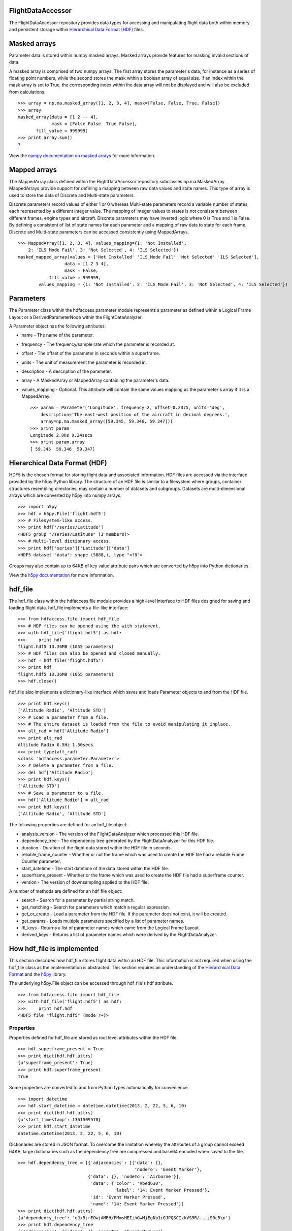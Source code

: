 FlightDataAccessor
==================

The FlightDataAccessor repository provides data types for accessing and manipulating flight data both within memory and persistent storage within `Hierarchical Data Format (HDF) <http://www.hdfgroup.org/HDF5/>`_ files.

Masked arrays
=============

Parameter data is stored within numpy masked arrays. Masked arrays provide features for masking invalid sections of data.

A masked array is comprised of two numpy arrays. The first array stores the parameter's data, for instance as a series of floating point numbers, while the second stores the mask within a boolean array of equal size. If an index within the mask array is set to True, the corresponding index within the data array will not be displayed and will also be excluded from calculations.
::
    >>> array = np.ma.masked_array([1, 2, 3, 4], mask=[False, False, True, False])
    >>> array
    masked_array(data = [1 2 -- 4],
                 mask = [False False  True False],
           fill_value = 999999)
    >>> print array.sum()
    7

View the `numpy documentation on masked arrays <http://docs.scipy.org/doc/numpy/reference/maskedarray.html>`_ for more information.


Mapped arrays
=============

The MappedArray class defined within the FlightDataAccessor repository subclasses np.ma.MaskedArray. MappedArrays provide support for defining a mapping between raw data values and state names. This type of array is used to store the data of Discrete and Multi-state parameters.

Discrete parameters record values of either 1 or 0 whereas Multi-state parameters record a variable number of states, each represented by a different integer value. The mapping of integer values to states is not consistent between different frames, engine types and aircraft. Discrete parameters may have inverted logic where 0 is True and 1 is False. By defining a consistent of list of state names for each parameter and a mapping of raw data to state for each frame, Discrete and Multi-state parameters can be accessed consistently using MappedArrays.
::
    >>> MappedArray([1, 2, 3, 4], values_mapping={1: 'Not Installed',
        2: 'ILS Mode Fail', 3: 'Not Selected', 4: 'ILS Selected'})
    masked_mapped_array(values = ['Not Installed' 'ILS Mode Fail' 'Not Selected' 'ILS Selected'],
                      data = [1 2 3 4],
                      mask = False,
                fill_value = 999999,
            values_mapping = {1: 'Not Installed', 2: 'ILS Mode Fail', 3: 'Not Selected', 4: 'ILS Selected'})


Parameters
==========

The Parameter class within the hdfaccess.parameter module represents a parameter as defined within a Logical Frame Layout or a DerivedParameterNode within the FlightDataAnalyzer.

A Parameter object has the following attributes:

* name - The name of the parameter.
* frequency - The frequency/sample rate which the parameter is recorded at.
* offset - The offset of the parameter in seconds within a superframe.
* units - The unit of measurement the parameter is recorded in.
* description - A description of the parameter.
* array - A MaskedArray or MappedArray containing the parameter's data.
* values_mapping - Optional. This attribute will contain the same values mapping as the parameter's array if it is a MappedArray.::

    >>> param = Parameter('Longitude', frequency=2, offset=0.2375, units='deg',
        description='The east-west position of the aircraft in decimal degrees.',
        array=np.ma.masked_array([59.345, 59.346, 59.347]))
    >>> print param
    Longitude 2.0Hz 0.24secs
    >>> print param.array
    [ 59.345  59.346  59.347]


Hierarchical Data Format (HDF)
==============================

HDF5 is the chosen format for storing flight data and associated information. HDF files are accessed via the interface provided by the h5py Python library. The structure of an HDF file is similar to a filesystem where groups, container structures resembling directories, may contain a number of datasets and subgroups. Datasets are multi-dimensional arrays which are converted by h5py into numpy arrays.
::
    >>> import h5py
    >>> hdf = h5py.File('flight.hdf5')
    >>> # Filesystem-like access.
    >>> print hdf['/series/Latitude']
    <HDF5 group "/series/Latitude" (3 members)>
    >>> # Multi-level dictionary access.
    >>> print hdf['series']['Latitude']['data']
    <HDF5 dataset "data": shape (5888,), type "<f8">

Groups may also contain up to 64KB of key value attribute pairs which are converted by h5py into Python dictionaries.

View the `h5py documentation <http://www.h5py.org/docs/>`_ for more information.

hdf_file
========

The hdf_file class within the hdfaccess.file module provides a high-level interface to HDF files designed for saving and loading flight data. hdf_file implements a file-like interface::

    >>> from hdfaccess.file import hdf_file
    >>> # HDF files can be opened using the with statement.
    >>> with hdf_file('flight.hdf5') as hdf:
    >>>     print hdf
    flight.hdf5 13.36MB (1055 parameters)
    >>> # HDF files can also be opened and closed manually.
    >>> hdf = hdf_file('flight.hdf5')
    >>> print hdf
    flight.hdf5 13.36MB (1055 parameters)
    >>> hdf.close()

hdf_file also implements a dictionary-like interface which saves and loads Parameter objects to and from the HDF file.
::
    >>> print hdf.keys()
    ['Altitude Radio', 'Altitude STD']
    >>> # Load a parameter from a file.
    >>> # The entire dataset is loaded from the file to avoid manipulating it inplace.
    >>> alt_rad = hdf['Altitude Radio']
    >>> print alt_rad
    Altitude Radio 0.5Hz 1.50secs
    >>> print type(alt_rad)
    <class 'hdfaccess.parameter.Parameter'>
    >>> # Delete a parameter from a file.
    >>> del hdf['Altitude Radio']
    >>> print hdf.keys()
    ['Altitude STD']
    >>> # Save a parameter to a file.
    >>> hdf['Altitude Radio'] = alt_rad
    >>> print hdf.keys()
    ['Altitude Radio', 'Altitude STD']

The following properties are defined for an hdf_file object:

* analysis_version - The version of the FlightDataAnalyzer which processed this HDF file.
* dependency_tree - The dependency tree generated by the FlightDataAnalyzer for this HDF file.
* duration - Duration of the flight data stored within the HDF file in seconds.
* reliable_frame_counter - Whether or not the frame which was used to create the HDF file had a reliable Frame Counter parameter.
* start_datetime - The start datetime of the data stored within the HDF file.
* superframe_present - Whether or the frame which was used to create the HDF file had a superframe counter.
* version - The version of downsampling applied to the HDF file.

A number of methods are defined for an hdf_file object:

* search - Search for a parameter by partial string match.
* get_matching - Search for parameters which match a regular expression.
* get_or_create - Load a parameter from the HDF file. If the parameter does not exist, it will be created.
* get_params - Loads multiple parameters specified by a list of parameter names.
* lfl_keys - Returns a list of parameter names which came from the Logical Frame Layout.
* derived_keys - Returns a list of parameter names which were derived by the FlightDataAnalyzer.


How hdf_file is implemented
===========================

This section describes how hdf_file stores flight data within an HDF file. This information is not required when using the hdf_file class as the implementation is abstracted. This section requires an understanding of the `Hierarchical Data Format <http://en.wikipedia.org/wiki/Hierarchical_Data_Format>`_ and the `h5py <http://www.h5py.org/docs/>`_ library.

The underlying h5py.File object can be accessed through hdf_file's hdf attribute.
::
    >>> from hdfaccess.file import hdf_file
    >>> with hdf_file('flight.hdf5') as hdf:
    >>>     print hdf.hdf
    <HDF5 file "flight.hdf5" (mode r+)>


Properties
----------

Properties defined for hdf_file are stored as root level attributes within the HDF file.
::
    >>> hdf.superframe_present = True
    >>> print dict(hdf.hdf.attrs)
    {u'superframe_present': True}
    >>> print hdf.superframe_present
    True

Some properties are converted to and from Python types automatically for convenience.
::
    >>> import datetime
    >>> hdf.start_datetime = datetime.datetime(2013, 2, 22, 5, 6, 10)
    >>> print dict(hdf.hdf.attrs)
    {u'start_timestamp': 1361509570}
    >>> print hdf.start_datetime
    datetime.datetime(2013, 2, 22, 5, 6, 10)

Dictionaries are stored in JSON format. To overcome the limitation whereby the attributes of a group cannot exceed 64KB, large dictionaries such as the dependency tree are compressed and base64 encoded when saved to the file.
::
    >>> hdf.dependency_tree = [{'adjacencies': [{'data': {},
                                                 'nodeTo': 'Event Marker'},
                               {'data': {}, 'nodeTo': 'Airborne'}],
                                'data': {'color': '#bed630',
                                         'label': '14: Event Marker Pressed'},
                                'id': 'Event Marker Pressed',
                                'name': '14: Event Marker Pressed'}]
    >>> print dict(hdf.hdf.attrs)
    {u'dependency_tree': 'eJx9jrEOwjAMRH/FMmsHEIihGwMjEgNb1cGJPQSCIzkVS9R/...zS0c5\n'}
    >>> print hdf.dependency_tree
    [{'adjacencies': [{'data': {}, 'nodeTo': 'Event Marker'},
                      {'data': {}, 'nodeTo': 'Airborne'}],
                       'data': {'color': '#bed630', 'label': '14: Event Marker Pressed'},
                       'id': 'Event Marker Pressed',
                       'name': '14: Event Marker Pressed'}]

Parameters
----------

Parameters are stored underneath a group named series.
::
    >>> print hdf.hdf.keys()
    [u'series']
    >>> print hdf.hdf['series'].keys()
    [u'Altitude Radio', u'Altitude STD']

A parameter is stored as a group containing attributes and two datasets - data, mask. A third dataset named levels is added when the file is downsampled. Datasets are stored with gzip compression level 6 which is transparently built-in to the HDF5 library.
::
    |-- /series
    |   -- /series/"Altitude Radio"
    |      -- /series/"Altitude Radio"/data
    |      -- /series/"Altitude Radio"/mask
    |      -- /series/"Altitude Radio"/levels

Example code to retrieve data and mask of the parameter::

    >>> print hdf.hdf['series']['Altitude Radio']
    <HDF5 group "/series/Altitude Radio" (3 members)>
    >>> print hdf.hdf['series']['Altitude Radio'].keys()
    [u'data', u'levels', u'mask']
    >>> print hdf.hdf['series']['Altitude Radio']['data']
    <HDF5 dataset "data": shape (4,), type "<f8">
    >>> print hdf.hdf['series']['Altitude Radio']['mask']
    <HDF5 dataset "mask": shape (4,), type "|b1">

A MaskedArray is comprised of two arrays which are stored separately within the data and mask datasets. The data dataset stores the recorded values of the parameter, typically as an array of 64-bit floating point numbers, while 
the mask dataset stores the boolean mask array.
::
    >>> data = hdf.hdf['series']['Altitude Radio']['data'][:]
    >>> mask = hdf.hdf['series']['Altitude Radio']['mask'][:]
    >>> data
    array([ 120.  121.  122.  123.])
    >>> mask
    array([ False  False  True  False])
    >>> import numpy as np
    >>> np.ma.masked_array(data, mask=mask)
    masked_array(data = [ 120.  121.  --  123.],
                 mask = [ False  False  True  False],
          fill_value = 1e+20)
    >>> # This process is abstracted when a Parameter object is loaded by hdf_file.
    >>> alt_rad = hdf['Altitude Radio']
    >>> print alt_rad
    Altitude Radio 0.5Hz 1.50secs
    >>> alt_rad.array
    masked_array(data = [ 120.  121.  --  123.],
                 mask = [ False  False  True  False],
          fill_value = 1e+20)

The levels dataset contains pre-computed resolutions of downsampled data as an optimization when displaying a parameter at a low resolution.

Information about a parameter is stored within the attributes of the parameter group.
::
    >>> print dict(f['series']['Latitude'].attrs)
    {u'arinc_429': False,
     u'data_type': 'Signed',
     u'description': 'The east-west position of the aircraft in decimal degrees.',
     u'frequency': 1.0,
     u'lfl': True,
     u'name': 'Latitude',
     u'supf_offset': 0.2265625,
     u'units': 'deg'}

Caching within the hdf_file class
---------------------------------

Retrieving a list of the contents of a group within h5py is much slower than native Python types, therefore this list is cached on the hdf_file object and updated when parameters are saved or deleted.
::
    >>> from timeit import timeit
    >>> print len(hdf.keys())
    1043
    >>> timeit("hdf.hdf['series'].keys()",
               setup="from hdfaccess.file import hdf_file; hdf_file('flight.hdf5')",
               number=100)
    7.203955888748169
    >>> timeit("hdf.keys()",
        setup="from hdfaccess.file import hdf_file; hdf = hdf_file('flight.hdf5')",
        number=100)
    0.06666207313537598

When a Parameter object is loaded from the HDF file, the entire data and mask datasets are read from the file and are combined to create the Parameter's array attribute. To speed up loading of the parameters which have already been read from the file, an optional argument cache_param_list can be provided to hdf_file's constructor defining a list of parameter names to be cached.
::
    >>> # Loading the parameter for the first time.
    >>> timeit("hdf['Acceleration Normal']",
               setup="from hdfaccess.file import hdf_file; hdf = hdf_file('flight.hdf5')",
               number=100)
    1.5289490222930908
    >>> # Loading the parameter after it has been cached.
    >>> timeit("hdf['Acceleration Normal']",
        setup="from hdfaccess.file import hdf_file; hdf = hdf_file('flight.hdf5', cache_param_list=['Acceleration Normal']); hdf['Acceleration Normal']",
        number=100)
    0.09475302696228027



